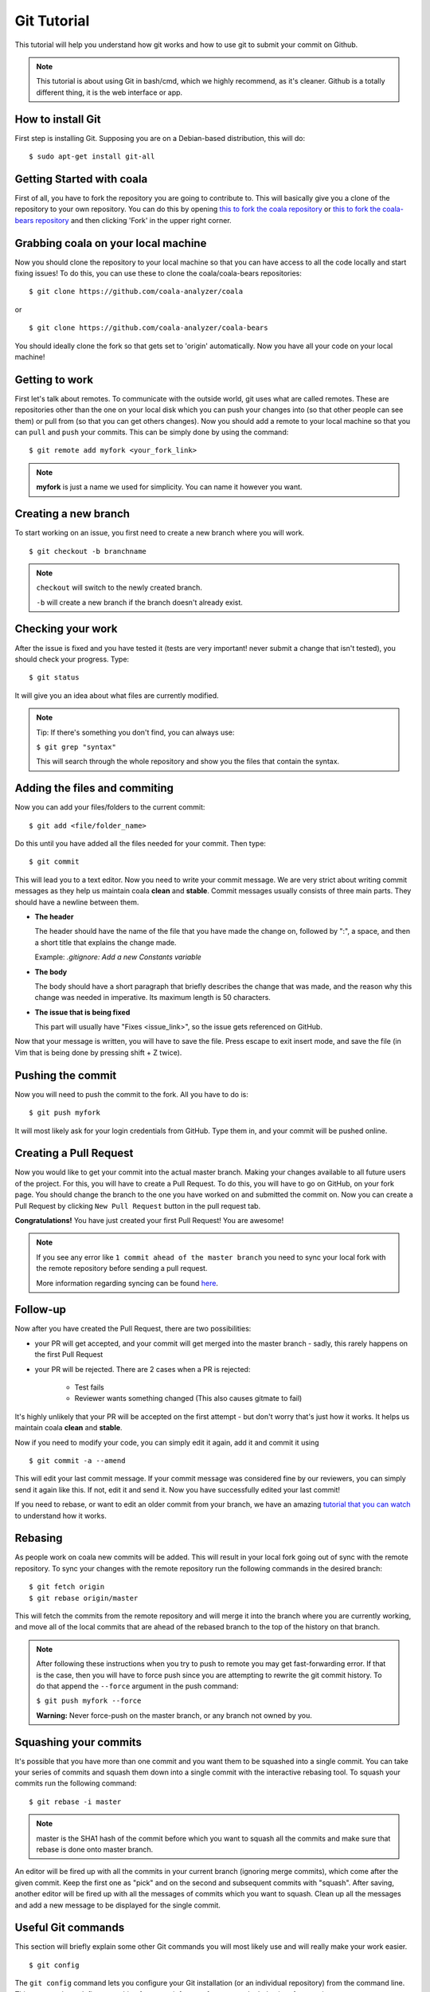 Git Tutorial
============

This tutorial will help you understand how git works and how to use git to
submit your commit on Github.

.. note::
    This tutorial is about using Git in bash/cmd, which we highly recommend,
    as it's cleaner.
    Github is a totally different thing, it is the web interface or app.

How to install Git
------------------

First step is installing Git. Supposing you are on a Debian-based distribution,
this will do:

::

    $ sudo apt-get install git-all

Getting Started with coala
--------------------------

First of all, you have to fork the repository you are going to contribute to.
This will basically give you a clone of the repository to your own repository.
You can do this by opening `this to fork the coala repository <https://github.com/coala-analyzer/coala>`_
or `this to fork the coala-bears repository <https://github.com/coala-analyzer/coala-bears>`_
and then clicking 'Fork' in the upper right corner.

Grabbing coala on your local machine
------------------------------------

Now you should clone the repository to your local machine so that you can have
access to all the code locally and start fixing issues!
To do this, you can use these to clone the coala/coala-bears repositories:

::

    $ git clone https://github.com/coala-analyzer/coala

or

::

    $ git clone https://github.com/coala-analyzer/coala-bears

You should ideally clone the fork so that gets set to 'origin' automatically.
Now you have all your code on your local machine!

Getting to work
---------------

First let's talk about remotes. To communicate with the outside world, git uses
what are called remotes. These are repositories other than the one on your
local disk which you can push your changes into (so that other people can see
them) or pull from (so that you can get others changes).
Now you should add a remote to your local machine so that you can ``pull`` and
``push`` your commits. This can be simply done by using the command:

::

    $ git remote add myfork <your_fork_link>

.. note::
  **myfork** is just a name we used for simplicity. You can
  name it however you want.

Creating a new branch
---------------------

To start working on an issue, you first need to create a new branch where you
will work.

::

    $ git checkout -b branchname

.. note::

    ``checkout`` will switch to the newly created branch.

    ``-b`` will create a new branch if the branch doesn't already exist.

Checking your work
------------------

After the issue is fixed and you have tested it (tests are very important!
never submit a change that isn't tested), you should check your progress. Type:

::

    $ git status

It will give you an idea about what files are currently modified.

.. note::

    Tip: If there's something you don't find, you can always use:

    ``$ git grep "syntax"``

    This will search through the whole repository and show you the files
    that contain the syntax.

.. seealso::
    For more information about tests, check `this link <http://coala.readthedocs.org/en/latest/Getting_Involved/Writing_Tests.html>`_.

Adding the files and commiting
------------------------------

Now you can add your files/folders to the current commit:

::

    $ git add <file/folder_name>

Do this until you have added all the files needed for your commit.
Then type:

::

    $ git commit

This will lead you to a text editor. Now you need to write your commit message.
We are very strict about writing commit messages as they help us maintain
coala **clean** and **stable**. Commit messages usually consists of three main
parts. They should have a newline between them.

- **The header**

  The header should have the name of the file that you have made the change on,
  followed by ":", a space, and then a short title that explains the change
  made.

  Example: `.gitignore: Add a new Constants variable`

- **The body**

  The body should have a short paragraph that briefly describes the change
  that was made, and the reason why this change was needed in imperative.
  Its maximum length is 50 characters.

- **The issue that is being fixed**

  This part will usually have "Fixes <issue_link>", so the issue gets
  referenced on GitHub.

.. seealso::

  For more information about writing commit messages, check this
  `link <http://coala.readthedocs.org/en/latest/Getting_Involved/Writing_Good_Commits.html>`_.

Now that your message is written, you will have to save the file. Press escape
to exit insert mode, and save the file (in Vim that is being done by pressing
shift + Z twice).

Pushing the commit
------------------

Now you will need to push the commit to the fork. All you have to do is:

::

    $ git push myfork

It will most likely ask for your login credentials from GitHub. Type them in,
and your commit will be pushed online.

Creating a Pull Request
-----------------------

Now you would like to get your commit into the actual master branch. Making
your changes available to all future users of the project. For this, you will
have to create a Pull Request. To do this, you will have to go on GitHub, on
your fork page. You should change the branch to the one you have worked on and
submitted the commit on. Now you can create a Pull Request by clicking
``New Pull Request`` button in the pull request tab.

**Congratulations!** You have just created your first Pull Request!
You are awesome!

.. note::
    If you see any error like ``1 commit ahead of the master branch`` you need
    to sync your local fork with the remote repository before sending
    a pull request.

    More information regarding syncing can be found `here <http://coala.readthedocs.org/en/latest/Users/Tutorials/Git_Help.html#keeping-your-fork-in-sync>`_.

Follow-up
---------

Now after you have created the Pull Request, there are two possibilities:

- your PR will get accepted, and your commit will get merged into the master
  branch - sadly, this rarely happens on the first Pull Request

- your PR will be rejected. There are 2 cases when a PR is rejected:

      - Test fails
      - Reviewer wants something changed (This also causes gitmate to fail)

It's highly unlikely that your PR will be accepted on the first attempt - but
don't worry that's just how it works. It helps us maintain coala
**clean** and **stable**.

.. seealso::

     `Review Process <http://coala.readthedocs.org/en/latest/Getting_Involved/Review.html>`_.

Now if you need to modify your code, you can simply edit it again, add it and
commit it using

::

    $ git commit -a --amend

This will edit your last commit message. If your commit message was considered
fine by our reviewers, you can simply send it again like this. If not, edit it
and send it.
Now you have successfully edited your last commit!

If you need to rebase, or want to edit an older commit from your branch, we
have an amazing `tutorial that you can watch <https://asciinema.org/a/78683>`__
to understand how it works.

Rebasing
--------

As people work on coala new commits will be added. This will result in your
local fork going out of sync with the remote repository.
To sync your changes with the remote repository run the following commands in
the desired branch:

::

    $ git fetch origin
    $ git rebase origin/master

This will fetch the commits from the remote repository and will merge it into
the branch where you are currently working, and move all of the local commits
that are ahead of the rebased branch to the top of the history on that branch.

.. note::

    After following these instructions when you try to push to remote you may
    get fast-forwarding error. If that is the case, then you will have to
    force push since you are attempting to rewrite the git commit history.
    To do that append the ``--force`` argument in the push command:

    ``$ git push myfork --force``

    **Warning:** Never force-push on the master branch, or any branch not
    owned by you.

Squashing your commits
-------------------------

It's possible that you have more than one commit and you want them to be
squashed into a single commit. You can take your series of commits and squash
them down into a single commit with the interactive rebasing tool. To squash
your commits run the following command:

::

    $ git rebase -i master

.. note::

    master is the SHA1 hash of the commit before which you want to squash all
    the commits and make sure that rebase is done onto master branch.

An editor will be fired up with all the commits in your current branch
(ignoring merge commits), which come after the given commit. Keep the first one
as "pick" and on the second and subsequent commits with "squash". After saving,
another editor will be fired up with all the messages of commits which you want
to squash. Clean up all the messages and add a new message to be
displayed for the single commit.

Useful Git commands
-------------------

This section will briefly explain some other Git commands you will most likely
use and will really make your work easier.

::

    $ git config

The ``git config`` command lets you configure your Git installation (or an
individual repository) from the command line. This command can define
everything from user info to preferences to the behavior of a repository.

::

    $ git log

The ``git log`` command displays committed snapshots. It lets you list the
project history, filter it, and search for specific changes. While git status
lets you inspect the working directory and the staging area, git log only
operates on the committed history.

::

    $ git push --force myfork

While we normally use ``git push myfork`` to push your commit to your fork,
after further editing and work on your commit, you will need to use the
``--force`` parameter to your push to automatically update your Pull Request.

::

    $ git reset --hard

Reset the staging area and the working directory to match the most recent
commit. In addition to unstaging changes, the ``--hard`` flag tells Git to
overwrite all changes in the working directory, too. Put another way: this
obliterates all uncommitted changes, so make sure you really want to throw
away your local developments before using it.

::

    $ git clean

The ``git clean`` command removes untracked files from your working directory.
This is really more of a convenience command, since it’s trivial to see which
files are untracked with git status and remove them manually. Like an ordinary
rm command, ``git clean`` is not undoable, so make sure you really want to
delete the untracked files before you run it.

::

    $ git checkout <branch>

The ``git checkout`` command is used to switch to another branch in the
repository. Here <branch> is the name of the branch you want to switch to.

::

    $ git rebase

Rebasing is the process of moving a branch to a new base commit. From a content
perspective, rebasing really is just moving a branch from one commit to
another. But internally, Git accomplishes this by creating new commits and
applying them to the specified base—it’s literally rewriting your project
history. It’s very important to understand that, even though the branch looks
the same, it’s composed of entirely new commits.


::

    $ git rebase -i

Running ``git rebase`` with the -i flag begins an interactive rebasing session.
Instead of blindly moving all of the commits to the new base, interactive
rebasing gives you the opportunity to alter individual commits in the process.
This lets you clean up history by removing, splitting, and altering an existing
series of commits. It’s like ``git commit --amend`` on steroids.
Usage is ``$ git rebase -i <base>``. Rebase the current branch onto <base>, but
use an interactive rebasing session. This opens an editor where you can enter
commands (described below) for each commit to be rebased. These commands
determine how individual commits will be transferred to the new base. You can
also reorder the commit listing to change the order of the commits themselves.
